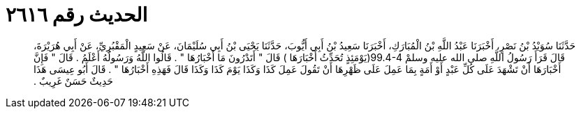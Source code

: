 
= الحديث رقم ٢٦١٦

[quote.hadith]
حَدَّثَنَا سُوَيْدُ بْنُ نَصْرٍ، أَخْبَرَنَا عَبْدُ اللَّهِ بْنُ الْمُبَارَكِ، أَخْبَرَنَا سَعِيدُ بْنُ أَبِي أَيُّوبَ، حَدَّثَنَا يَحْيَى بْنُ أَبِي سُلَيْمَانَ، عَنْ سَعِيدٍ الْمَقْبُرِيِّ، عَنْ أَبِي هُرَيْرَةَ، قَالَ قَرَأَ رَسُولُ اللَّهِ صلى الله عليه وسلمْ ‏99.4-4(‏يَوْمَئِذٍ تُحَدِّثُ أَخْبَارَهَا ‏)‏ قَالَ ‏"‏ أَتَدْرُونَ مَا أَخْبَارُهَا ‏"‏ ‏.‏ قَالُوا اللَّهُ وَرَسُولُهُ أَعْلَمُ ‏.‏ قَالَ ‏"‏ فَإِنَّ أَخْبَارَهَا أَنْ تَشْهَدَ عَلَى كُلِّ عَبْدٍ أَوْ أَمَةٍ بِمَا عَمِلَ عَلَى ظَهْرِهَا أَنْ تَقُولَ عَمِلَ كَذَا وَكَذَا يَوْمَ كَذَا وَكَذَا قَالَ فَهَذِهِ أَخْبَارُهَا ‏"‏ ‏.‏ قَالَ أَبُو عِيسَى هَذَا حَدِيثٌ حَسَنٌ غَرِيبٌ ‏.‏